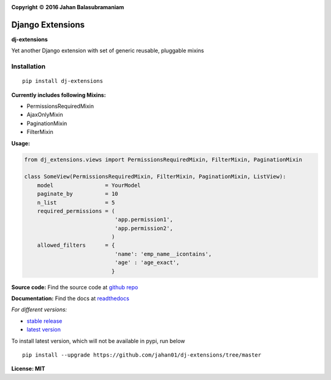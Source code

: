 .. |copy|    unicode:: U+000A9 .. COPYRIGHT SIGN

.. image:: https://travis-ci.org/jahan01/dj-extensions.svg?branch=master
    :target: https://travis-ci.org/jahan01/dj-extensions
    :alt: master build

.. image:: https://badge.fury.io/py/dj-extensions.svg
    :target: https://badge.fury.io/py/dj-extensions

.. image:: https://coveralls.io/repos/github/jahan01/dj-extensions/badge.svg?branch=master
    :target: https://coveralls.io/github/jahan01/dj-extensions?branch=master

.. image:: https://codecov.io/github/jahan01/dj-extensions/coverage.svg?branch=master
    :target: https://codecov.io/github/jahan01/dj-extensions?branch=master

.. image:: https://readthedocs.org/projects/dj-extensions/badge/?version=latest
    :target: http://dj-extensions.readthedocs.org/en/latest/?badge=latest
    :alt: Documentation Status

.. image:: http://readthedocs.org/projects/dj-extensions/badge/?version=stable
    :target: http://dj-extensions.readthedocs.org/en/stable/?badge=stable
    :alt: Documentation Status

.. image:: http://img.shields.io/badge/license-MIT-brightgreen.svg
    :target: http://opensource.org/licenses/MIT

**Copyright** |copy| **2016 Jahan Balasubramaniam**

Django Extensions
=================

**dj-extensions**


Yet another Django extension with set of generic reusable, pluggable mixins

Installation
''''''''''''

::

    pip install dj-extensions

**Currently includes following Mixins:**

-  PermissionsRequiredMixin
-  AjaxOnlyMixin
-  PaginationMixin
-  FilterMixin

**Usage:**

.. code:: python

    from dj_extensions.views import PermissionsRequiredMixin, FilterMixin, PaginationMixin

    class SomeView(PermissionsRequiredMixin, FilterMixin, PaginationMixin, ListView):
        model                = YourModel
        paginate_by          = 10
        n_list               = 5
        required_permissions = (
                                'app.permission1',
                                'app.permission2',
                               )
        allowed_filters      = {
                                'name': 'emp_name__icontains',
                                'age' : 'age_exact',
                               }

**Source code:** Find the source code at `github repo`_

**Documentation:** Find the docs at `readthedocs`_

*For different versions:*

- `stable release`_
- `latest version`_

To install latest version, which will not be available in pypi, run below

::

    pip install --upgrade https://github.com/jahan01/dj-extensions/tree/master

**License: MIT**

.. _readthedocs: http://dj-extensions.readthedocs.org/
.. _github repo: https://github.com/jahan01/dj-extensions
.. _stable release: http://dj-extensions.readthedocs.org/en/stable/index.html
.. _latest version: http://dj-extensions.readthedocs.org/en/latest/index.html
